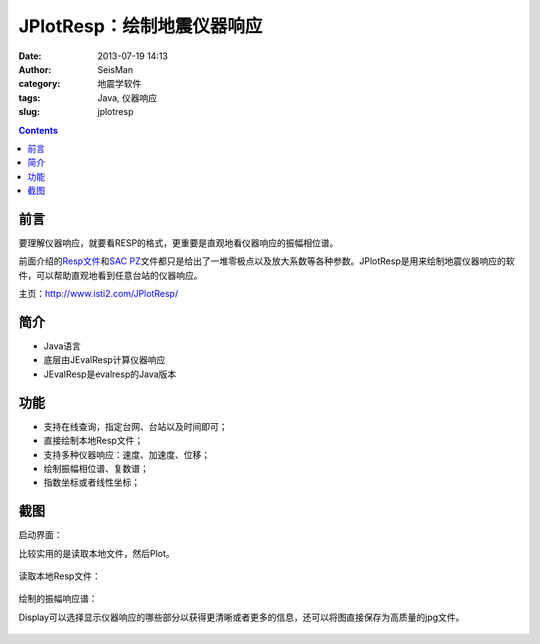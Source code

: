 JPlotResp：绘制地震仪器响应
###########################

:date: 2013-07-19 14:13
:author: SeisMan
:category: 地震学软件
:tags: Java, 仪器响应
:slug: jplotresp

.. contents::

前言
====

要理解仪器响应，就要看RESP的格式，更重要是直观地看仪器响应的振幅相位谱。

前面介绍的\ `Resp文件 <{filename}/SeisBasic/2013-06-27_simple-analysis-of-resp.rst>`_\ 和\ `SAC PZ <{filename}/SeisBasic/2013-06-28_simple-analysis-of-sac-pz.rst>`_\ 文件都只是给出了一堆零极点以及放大系数等各种参数。JPlotResp是用来绘制地震仪器响应的软件，可以帮助直观地看到任意台站的仪器响应。

主页：http://www.isti2.com/JPlotResp/

简介
====

- Java语言
- 底层由JEvalResp计算仪器响应
- JEvalResp是evalresp的Java版本

功能
====

- 支持在线查询，指定台网、台站以及时间即可；
- 直接绘制本地Resp文件；
- 支持多种仪器响应：速度、加速度、位移；
- 绘制振幅相位谱、复数谱；
- 指数坐标或者线性坐标；

截图
====

启动界面：

比较实用的是读取本地文件，然后Plot。

.. figure:: /images/2013071901.jpg
   :width: 600px
   :alt: 软件界面

读取本地Resp文件：

.. figure:: /images/2013071902.jpg
   :width: 600px
   :alt: 读取RESP文件

绘制的振幅响应谱：

Display可以选择显示仪器响应的哪些部分以获得更清晰或者更多的信息，还可以将图直接保存为高质量的jpg文件。

.. figure:: /images/2013071903.jpg
   :width: 600px
   :alt: 振幅响应谱

